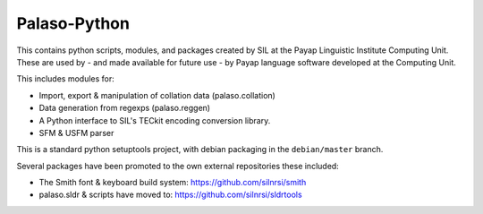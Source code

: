 Palaso-Python
-------------
This contains python scripts, modules, and packages created by SIL at the Payap
Linguistic Institute Computing Unit. These are used by - and made available for
future use - by Payap language software developed at the Computing Unit.

This includes modules for:

* Import, export & manipulation of collation data (palaso.collation)
* Data generation from regexps (palaso.reggen)
* A Python interface to SIL's TECkit encoding conversion library.
* SFM & USFM parser

This is a standard python setuptools project, with debian packaging in the
``debian/master`` branch.

Several packages have been promoted to the own external repositories these 
included:

* The Smith font & keyboard build system: https://github.com/silnrsi/smith
* palaso.sldr & scripts have moved to: https://github.com/silnrsi/sldrtools
